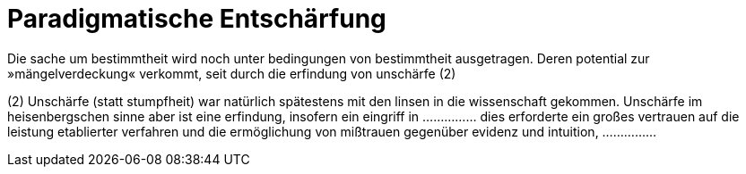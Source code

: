 # Paradigmatische Entschärfung
:hp-tags: experiment, paradigma, schärfe, unschärfe,
:published_at: 2017-10-18

Die sache um bestimmtheit wird noch unter bedingungen von bestimmtheit ausgetragen. Deren potential zur »mängelverdeckung« verkommt, seit durch die erfindung von unschärfe (2)

(2) Unschärfe (statt stumpfheit) war natürlich spätestens mit den linsen in die wissenschaft gekommen. Unschärfe im heisenbergschen sinne aber ist eine erfindung, insofern ein eingriff in …………… dies erforderte ein großes vertrauen auf die leistung etablierter verfahren und die ermöglichung von mißtrauen gegenüber evidenz und intuition, ……………